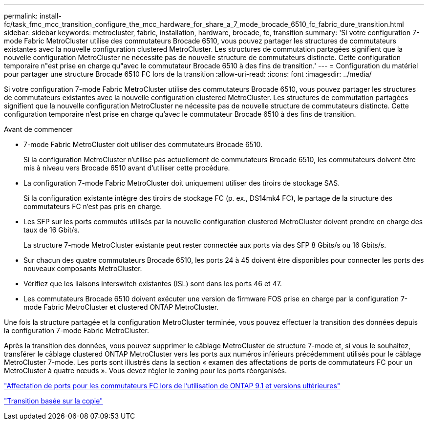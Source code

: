 ---
permalink: install-fc/task_fmc_mcc_transition_configure_the_mcc_hardware_for_share_a_7_mode_brocade_6510_fc_fabric_dure_transition.html 
sidebar: sidebar 
keywords: metrocluster, fabric, installation, hardware, brocade, fc, transition 
summary: 'Si votre configuration 7-mode Fabric MetroCluster utilise des commutateurs Brocade 6510, vous pouvez partager les structures de commutateurs existantes avec la nouvelle configuration clustered MetroCluster. Les structures de commutation partagées signifient que la nouvelle configuration MetroCluster ne nécessite pas de nouvelle structure de commutateurs distincte. Cette configuration temporaire n"est prise en charge qu"avec le commutateur Brocade 6510 à des fins de transition.' 
---
= Configuration du matériel pour partager une structure Brocade 6510 FC lors de la transition
:allow-uri-read: 
:icons: font
:imagesdir: ../media/


[role="lead"]
Si votre configuration 7-mode Fabric MetroCluster utilise des commutateurs Brocade 6510, vous pouvez partager les structures de commutateurs existantes avec la nouvelle configuration clustered MetroCluster. Les structures de commutation partagées signifient que la nouvelle configuration MetroCluster ne nécessite pas de nouvelle structure de commutateurs distincte. Cette configuration temporaire n'est prise en charge qu'avec le commutateur Brocade 6510 à des fins de transition.

.Avant de commencer
* 7-mode Fabric MetroCluster doit utiliser des commutateurs Brocade 6510.
+
Si la configuration MetroCluster n'utilise pas actuellement de commutateurs Brocade 6510, les commutateurs doivent être mis à niveau vers Brocade 6510 avant d'utiliser cette procédure.

* La configuration 7-mode Fabric MetroCluster doit uniquement utiliser des tiroirs de stockage SAS.
+
Si la configuration existante intègre des tiroirs de stockage FC (p. ex., DS14mk4 FC), le partage de la structure des commutateurs FC n'est pas pris en charge.

* Les SFP sur les ports commutés utilisés par la nouvelle configuration clustered MetroCluster doivent prendre en charge des taux de 16 Gbit/s.
+
La structure 7-mode MetroCluster existante peut rester connectée aux ports via des SFP 8 Gbits/s ou 16 Gbits/s.

* Sur chacun des quatre commutateurs Brocade 6510, les ports 24 à 45 doivent être disponibles pour connecter les ports des nouveaux composants MetroCluster.
* Vérifiez que les liaisons interswitch existantes (ISL) sont dans les ports 46 et 47.
* Les commutateurs Brocade 6510 doivent exécuter une version de firmware FOS prise en charge par la configuration 7-mode Fabric MetroCluster et clustered ONTAP MetroCluster.


Une fois la structure partagée et la configuration MetroCluster terminée, vous pouvez effectuer la transition des données depuis la configuration 7-mode Fabric MetroCluster.

Après la transition des données, vous pouvez supprimer le câblage MetroCluster de structure 7-mode et, si vous le souhaitez, transférer le câblage clustered ONTAP MetroCluster vers les ports aux numéros inférieurs précédemment utilisés pour le câblage MetroCluster 7-mode. Les ports sont illustrés dans la section « examen des affectations de ports de commutateurs FC pour un MetroCluster à quatre nœuds ». Vous devez régler le zoning pour les ports réorganisés.

link:concept_port_assignments_for_fc_switches_when_using_ontap_9_1_and_later.html["Affectation de ports pour les commutateurs FC lors de l'utilisation de ONTAP 9.1 et versions ultérieures"]

http://docs.netapp.com/ontap-9/topic/com.netapp.doc.dot-7mtt-dctg/home.html["Transition basée sur la copie"]
